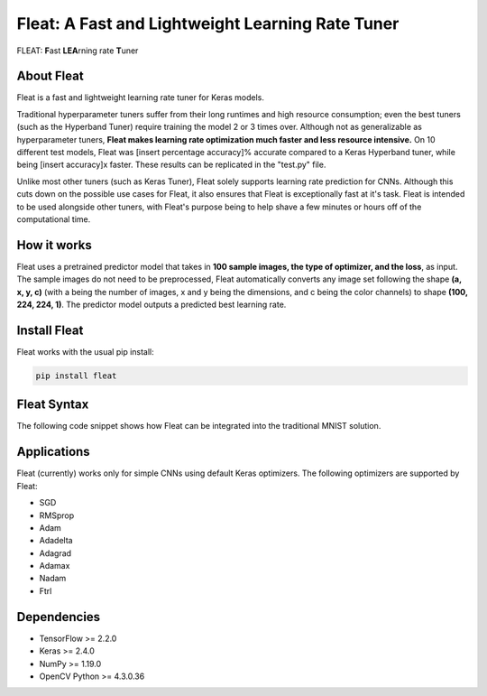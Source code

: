 *************************************************
Fleat: A Fast and Lightweight Learning Rate Tuner
*************************************************

FLEAT: **F**\ast **LEA**\rning rate **T**\uner

About Fleat
===========

Fleat is a fast and lightweight learning rate tuner for Keras models.

Traditional hyperparameter tuners suffer from their long runtimes and high resource consumption; even the best tuners (such as the Hyperband Tuner) require training the model 2 or 3 times over. 
Although not as generalizable as hyperparameter tuners, **Fleat makes learning rate optimization much faster and less resource intensive.** 
On 10 different test models, Fleat was [insert percentage accuracy]% accurate compared to a Keras Hyperband tuner, while being [insert accuracy]x faster. 
These results can be replicated in the "test.py" file.

Unlike most other tuners (such as Keras Tuner), Fleat solely supports learning rate prediction for CNNs. 
Although this cuts down on the possible use cases for Fleat, it also ensures that Fleat is exceptionally fast at it's task. 
Fleat is intended to be used alongside other tuners, with Fleat's purpose being to help shave a few minutes or hours off of the computational time.

How it works
============

Fleat uses a pretrained predictor model that takes in **100 sample images, the type of optimizer, and the loss**, as input. 
The sample images do not need to be preprocessed, Fleat automatically converts any image set following the shape **(a, x, y, c)** (with a being the number of images, 
x and y being the dimensions, and c being the color channels) to shape **(100, 224, 224, 1)**. The predictor model outputs a predicted best learning rate.

Install Fleat
=============

Fleat works with the usual pip install:

.. code-block:: console

    pip install fleat

Fleat Syntax
============

The following code snippet shows how Fleat can be integrated into the traditional MNIST solution.

..  code-block:: python
    :emphasize-lines: 1, 9

    import fleat
    import tensorflow as tf
    (train_imgs, _), (_, _) = tf.keras.datasets.fashion_mnist.load_data()
    model = tf.keras.models.Sequential([
        tf.keras.layers.Flatten(input_shape=(28, 28)),
        tf.keras.layers.Dense(128, activation='relu'),
        tf.keras.layers.Dense(10)
    ])
    learning_rate = fleat.getLR(train_imgs, model, "adam")
    model.compile(
        optimizer=tf.keras.optimizers.Adam(learning_rate),
        loss=tf.keras.losses.SparseCategoricalCrossentropy(from_logits=True),
        metrics=[tf.keras.metrics.SparseCategoricalAccuracy()]
    )
    # ...Rest of preprocessing and training...

Applications
============

Fleat (currently) works only for simple CNNs using default Keras optimizers. The following optimizers are supported by Fleat:

* SGD
* RMSprop
* Adam
* Adadelta
* Adagrad
* Adamax
* Nadam
* Ftrl

Dependencies
============

* TensorFlow >= 2.2.0
* Keras >= 2.4.0
* NumPy >= 1.19.0
* OpenCV Python >= 4.3.0.36